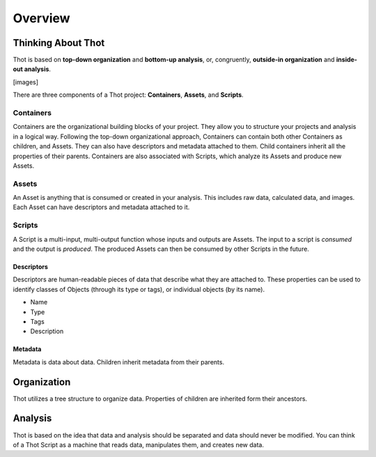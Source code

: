 ########
Overview
########

*******************
Thinking About Thot
*******************

Thot is based on **top-down organization** and **bottom-up analysis**, or, congruently, **outside-in organization** and **inside-out analysis**.

[images]

There are three components of a Thot project: **Containers**, **Assets**, and **Scripts**.

Containers
==========

Containers are the organizational building blocks of your project. They allow you to structure your projects and analysis in a logical way. Following the top-down organizational approach, Containers can contain both other Containers as children, and Assets. They can also have descriptors and metadata attached to them. Child containers inherit all the properties of their parents. Containers are also associated with Scripts, which analyze its Assets and produce new Assets.

Assets
======

An Asset is anything that is consumed or created in your analysis. This includes raw data, calculated data, and images. Each Asset can have descriptors and metadata attached to it.

Scripts
=======

A Script is a multi-input, multi-output function whose inputs and outputs are Assets. The input to a script is *consumed* and the output is *produced*. The produced Assets can then be consumed by other Scripts in the future.

Descriptors
-----------

Descriptors are human-readable pieces of data that describe what they are attached to. These properties can be used to identify classes of Objects (through its type or tags), or individual objects (by its name).

+ Name
+ Type
+ Tags
+ Description

Metadata
--------

Metadata is data about data. Children inherit metadata from their parents.



************
Organization
************

Thot utilizes a tree structure to organize data. Properties of children are inherited form their ancestors.



********
Analysis
********

Thot is based on the idea that data and analysis should be separated and data should never be modified. You can think of a Thot Script as a machine that reads data, manipulates them, and creates new data.